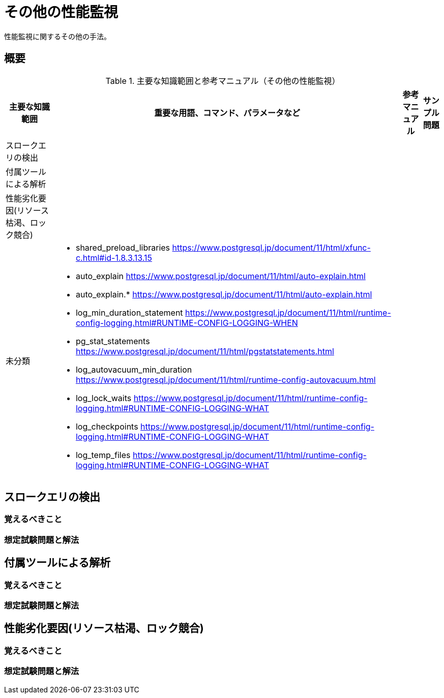 = その他の性能監視

性能監視に関するその他の手法。

== 概要

.主要な知識範囲と参考マニュアル（その他の性能監視）
[options="header,autowidth",stripes=hover]
|===
|主要な知識範囲 |重要な用語、コマンド、パラメータなど |参考マニュアル |サンプル問題

|スロークエリの検出
a|
a|
a|

|付属ツールによる解析
a|
a|
a|

|性能劣化要因(リソース枯渇、ロック競合)
a|
a|
a|


|未分類
a|
* shared_preload_libraries	https://www.postgresql.jp/document/11/html/xfunc-c.html#id-1.8.3.13.15
* auto_explain	https://www.postgresql.jp/document/11/html/auto-explain.html
* auto_explain.*	https://www.postgresql.jp/document/11/html/auto-explain.html
* log_min_duration_statement	https://www.postgresql.jp/document/11/html/runtime-config-logging.html#RUNTIME-CONFIG-LOGGING-WHEN
* pg_stat_statements	https://www.postgresql.jp/document/11/html/pgstatstatements.html
* log_autovacuum_min_duration	https://www.postgresql.jp/document/11/html/runtime-config-autovacuum.html
* log_lock_waits	https://www.postgresql.jp/document/11/html/runtime-config-logging.html#RUNTIME-CONFIG-LOGGING-WHAT
* log_checkpoints	https://www.postgresql.jp/document/11/html/runtime-config-logging.html#RUNTIME-CONFIG-LOGGING-WHAT
* log_temp_files	https://www.postgresql.jp/document/11/html/runtime-config-logging.html#RUNTIME-CONFIG-LOGGING-WHAT
a|
a|

|===



== スロークエリの検出

=== 覚えるべきこと

=== 想定試験問題と解法



== 付属ツールによる解析

=== 覚えるべきこと

=== 想定試験問題と解法




== 性能劣化要因(リソース枯渇、ロック競合)

=== 覚えるべきこと

=== 想定試験問題と解法


